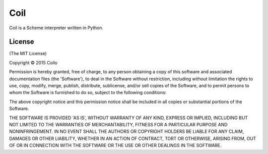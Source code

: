 Coil
======

Coil is a Scheme interpreter written in Python.

License
--------
(The MIT License)

Copyright © 2015 Coilo

Permission is hereby granted, free of charge,
to any person obtaining a copy of this software and
associated documentation files (the 'Software'),
to deal in the Software without restriction,
including without limitation the rights to use, copy, modify, merge, publish,
distribute, sublicense, and/or sell copies of the Software,
and to permit persons to whom the Software is furnished to do so,
subject to the following conditions:

The above copyright notice and this permission notice shall be included in all
copies or substantial portions of the Software.

THE SOFTWARE IS PROVIDED 'AS IS', WITHOUT WARRANTY OF ANY KIND,
EXPRESS OR IMPLIED, INCLUDING BUT NOT LIMITED TO THE WARRANTIES OF
MERCHANTABILITY, FITNESS FOR A PARTICULAR PURPOSE AND NONINFRINGEMENT.
IN NO EVENT SHALL THE AUTHORS OR COPYRIGHT HOLDERS BE LIABLE FOR ANY CLAIM,
DAMAGES OR OTHER LIABILITY, WHETHER IN AN ACTION OF CONTRACT,
TORT OR OTHERWISE, ARISING FROM,
OUT OF OR IN CONNECTION WITH THE SOFTWARE OR THE USE OR
OTHER DEALINGS IN THE SOFTWARE.

